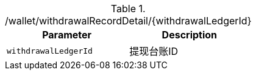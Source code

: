 .+/wallet/withdrawalRecordDetail/{withdrawalLedgerId}+
|===
|Parameter|Description

|`+withdrawalLedgerId+`
|提现台账ID

|===